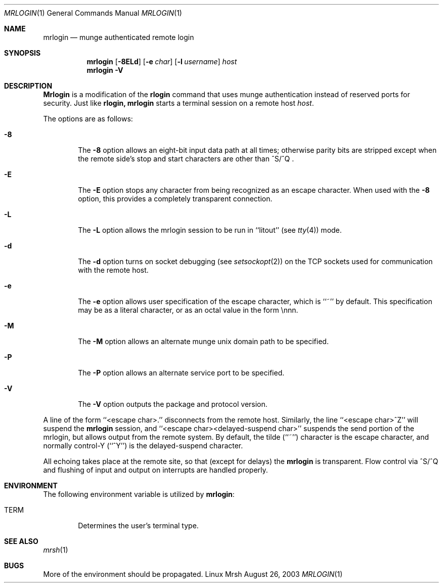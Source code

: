 .\"#############################################################################
.\"$Id$
.\"#############################################################################
.\"  Copyright (C) 2007-2015 Lawrence Livermore National Security, LLC.
.\"  Copyright (C) 2003-2007 The Regents of the University of California.
.\"  Produced at Lawrence Livermore National Laboratory (cf, DISCLAIMER).
.\"  Written by Mike Haskell <haskell5@llnl.gov> and Albert Chu 
.\"  <chu11@llnl.gov>
.\"  UCRL-CODE-155697
.\"  
.\"  This file is part of Mrsh, a collection of remote shell programs
.\"  that use munge based authentication rather than reserved ports for
.\"  security. For details, see http://www.llnl.gov/linux/.
.\"  
.\"  Mrsh is free software; you can redistribute it and/or modify it under
.\"  the terms of the GNU General Public License as published by the Free
.\"  Software Foundation; either version 2 of the License, or (at your option)
.\"  any later version.
.\"  
.\"  Mrsh is distributed in the hope that it will be useful, but WITHOUT 
.\"  ANY WARRANTY; without even the implied warranty of MERCHANTABILITY or 
.\"  FITNESS FOR A PARTICULAR PURPOSE.  See the GNU General Public License 
.\"  for more details.
.\"  
.\"  You should have received a copy of the GNU General Public License along
.\"  with Mrsh.  If not, see <http://www.gnu.org/licenses/>.
.\"############################################################################

.\" Copyright (c) 1983, 1990 The Regents of the University of California.
.\" All rights reserved.
.\"
.\" Redistribution and use in source and binary forms, with or without
.\" modification, are permitted provided that the following conditions
.\" are met:
.\" 1. Redistributions of source code must retain the above copyright
.\"    notice, this list of conditions and the following disclaimer.
.\" 2. Redistributions in binary form must reproduce the above copyright
.\"    notice, this list of conditions and the following disclaimer in the
.\"    documentation and/or other materials provided with the distribution.
.\" 3. Advertising clause removed per the following letter:
.\"    ftp://ftp.cs.berkeley.edu/pub/4bsd/README.Impt.License.Change
.\" 4. Neither the name of the University nor the names of its contributors
.\"    may be used to endorse or promote products derived from this software
.\"    without specific prior written permission.
.\"
.\" THIS SOFTWARE IS PROVIDED BY THE REGENTS AND CONTRIBUTORS ``AS IS'' AND
.\" ANY EXPRESS OR IMPLIED WARRANTIES, INCLUDING, BUT NOT LIMITED TO, THE
.\" IMPLIED WARRANTIES OF MERCHANTABILITY AND FITNESS FOR A PARTICULAR PURPOSE
.\" ARE DISCLAIMED.  IN NO EVENT SHALL THE REGENTS OR CONTRIBUTORS BE LIABLE
.\" FOR ANY DIRECT, INDIRECT, INCIDENTAL, SPECIAL, EXEMPLARY, OR CONSEQUENTIAL
.\" DAMAGES (INCLUDING, BUT NOT LIMITED TO, PROCUREMENT OF SUBSTITUTE GOODS
.\" OR SERVICES; LOSS OF USE, DATA, OR PROFITS; OR BUSINESS INTERRUPTION)
.\" HOWEVER CAUSED AND ON ANY THEORY OF LIABILITY, WHETHER IN CONTRACT, STRICT
.\" LIABILITY, OR TORT (INCLUDING NEGLIGENCE OR OTHERWISE) ARISING IN ANY WAY
.\" OUT OF THE USE OF THIS SOFTWARE, EVEN IF ADVISED OF THE POSSIBILITY OF
.\" SUCH DAMAGE.
.\"
.\"     from: @(#)rlogin.1      6.19 (Berkeley) 7/27/91
.\"     $Id$
.\"
.Dd August 26, 2003
.Dt MRLOGIN 1
.Os "Linux Mrsh"
.Sh NAME
.Nm mrlogin
.Nd munge authenticated remote login
.Sh SYNOPSIS
.Nm mrlogin
.Op Fl 8ELd
.Op Fl e Ar char
.Op Fl l Ar username
.Ar host
.Nm mrlogin
.Fl V
.Sh DESCRIPTION
.Nm Mrlogin
is a modification of the
.Nm rlogin
command that uses munge authentication instead of reserved
ports for security.  Just like
.Nm rlogin,
.Nm mrlogin
starts a terminal session on a remote host
.Ar host  .
.Pp
The options are as follows:
.Bl -tag -width flag
.It Fl 8
The
.Fl 8
option allows an eight-bit input data path at all times; otherwise
parity bits are stripped except when the remote side's stop and start
characters are other than
^S/^Q .
.It Fl E
The
.Fl E
option stops any character from being recognized as an escape character.
When used with the
.Fl 8
option, this provides a completely transparent connection.
.It Fl L
The
.Fl L
option allows the mrlogin session to be run in ``litout'' (see
.Xr tty 4 )
mode.
.It Fl d
The
.Fl d
option turns on socket debugging (see
.Xr setsockopt 2 )
on the TCP sockets used for communication with the remote host.
.It Fl e
The
.Fl e
option allows user specification of the escape character, which is
``~'' by default.
This specification may be as a literal character, or as an octal
value in the form \ennn.
.It Fl M
The
.Fl M
option allows an alternate munge unix domain path to be specified.
.It Fl P
The
.Fl P
option allows an alternate service port to be specified.
.It Fl V
The 
.Fl V
option outputs the package and protocol version.
.El
.Pp
A line of the form ``<escape char>.'' disconnects from the remote host.
Similarly, the line ``<escape char>^Z'' will suspend the
.Nm mrlogin
session, and ``<escape char><delayed-suspend char>'' suspends the
send portion of the mrlogin, but allows output from the remote system.
By default, the tilde (``~'') character is the escape character, and
normally control-Y (``^Y'') is the delayed-suspend character.
.Pp
All echoing takes place at the remote site, so that (except for delays)
the
.Nm mrlogin
is transparent.
Flow control via ^S/^Q and flushing of input and output on interrupts
are handled properly.
.Sh ENVIRONMENT
The following environment variable is utilized by
.Nm mrlogin :
.Bl -tag -width TERM
.It Ev TERM
Determines the user's terminal type.
.El
.Sh SEE ALSO
.Xr mrsh 1
.Sh BUGS
More of the environment should be propagated.
